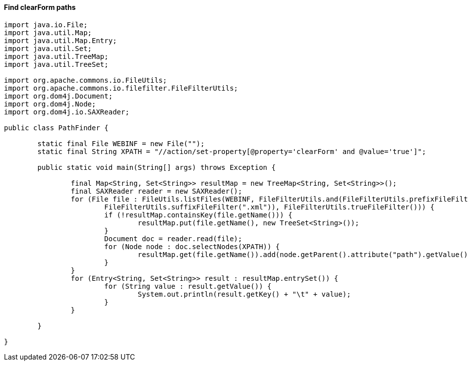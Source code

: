 

#### Find clearForm paths
```
import java.io.File;
import java.util.Map;
import java.util.Map.Entry;
import java.util.Set;
import java.util.TreeMap;
import java.util.TreeSet;

import org.apache.commons.io.FileUtils;
import org.apache.commons.io.filefilter.FileFilterUtils;
import org.dom4j.Document;
import org.dom4j.Node;
import org.dom4j.io.SAXReader;

public class PathFinder {

	static final File WEBINF = new File("");
	static final String XPATH = "//action/set-property[@property='clearForm' and @value='true']";

	public static void main(String[] args) throws Exception {

		final Map<String, Set<String>> resultMap = new TreeMap<String, Set<String>>();
		final SAXReader reader = new SAXReader();
		for (File file : FileUtils.listFiles(WEBINF, FileFilterUtils.and(FileFilterUtils.prefixFileFilter("struts-"),
		        FileFilterUtils.suffixFileFilter(".xml")), FileFilterUtils.trueFileFilter())) {
			if (!resultMap.containsKey(file.getName())) {
				resultMap.put(file.getName(), new TreeSet<String>());
			}
			Document doc = reader.read(file);
			for (Node node : doc.selectNodes(XPATH)) {
				resultMap.get(file.getName()).add(node.getParent().attribute("path").getValue());
			}
		}
		for (Entry<String, Set<String>> result : resultMap.entrySet()) {
			for (String value : result.getValue()) {
				System.out.println(result.getKey() + "\t" + value);
			}
		}

	}

}

```
